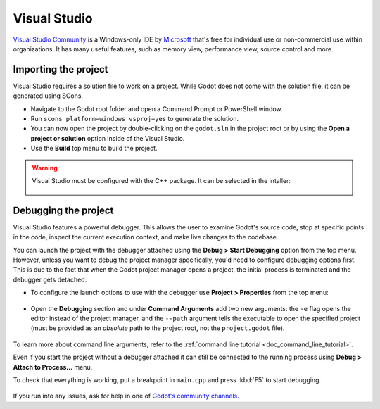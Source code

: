 .. _doc_configuring_an_ide_vs:

Visual Studio
=============

`Visual Studio Community <https://visualstudio.microsoft.com>`__ is a Windows-only IDE
by `Microsoft <https://microsoft.com>`_ that's free for individual use or non-commercial use within organizations.
It has many useful features, such as memory view, performance view, source
control and more.

Importing the project
---------------------

Visual Studio requires a solution file to work on a project. While Godot does not come
with the solution file, it can be generated using SCons.

- Navigate to the Godot root folder and open a Command Prompt or PowerShell window.
- Run ``scons platform=windows vsproj=yes`` to generate the solution.
- You can now open the project by double-clicking on the ``godot.sln`` in the project root
  or by using the **Open a project or solution** option inside of the Visual Studio.
- Use the **Build** top menu to build the project.

.. warning:: Visual Studio must be configured with the C++ package. It can be selected
             in the intaller:

             .. figure:: img/vs_1_install_cpp_package.png
                :align: center

Debugging the project
---------------------

Visual Studio features a powerful debugger. This allows the user to examine Godot's
source code, stop at specific points in the code, inspect the current execution context,
and make live changes to the codebase.

You can launch the project with the debugger attached using the **Debug > Start Debugging**
option from the top menu. However, unless you want to debug the project manager specifically,
you'd need to configure debugging options first. This is due to the fact that when the Godot
project manager opens a project, the initial process is terminated and the debugger gets detached.

- To configure the launch options to use with the debugger use **Project > Properties**
  from the top menu:

.. figure:: img/vs_2_project_properties.png
   :align: center

- Open the **Debugging** section and under **Command Arguments** add two new arguments:
  the ``-e`` flag opens the editor instead of the project manager, and the ``--path`` argument
  tells the executable to open the specified project (must be provided as an *absolute* path
  to the project root, not the ``project.godot`` file).

.. figure:: img/vs_3_debug_command_line.png
   :align: center

To learn more about command line arguments, refer to the
:ref:`command line tutorial <doc_command_line_tutorial>`.

Even if you start the project without a debugger attached it can still be connected to the running
process using **Debug > Attach to Process...** menu.

To check that everything is working, put a breakpoint in ``main.cpp`` and press :kbd:`F5` to
start debugging.

.. figure:: img/vs_4_debugging_main.png
   :align: center

If you run into any issues, ask for help in one of
`Godot's community channels <https://godotengine.org/community>`__.

